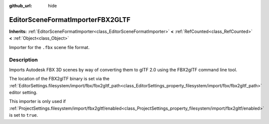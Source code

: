 :github_url: hide

.. DO NOT EDIT THIS FILE!!!
.. Generated automatically from Redot engine sources.
.. Generator: https://github.com/Redot-Engine/redot-engine/tree/master/doc/tools/make_rst.py.
.. XML source: https://github.com/Redot-Engine/redot-engine/tree/master/modules/fbx/doc_classes/EditorSceneFormatImporterFBX2GLTF.xml.

.. _class_EditorSceneFormatImporterFBX2GLTF:

EditorSceneFormatImporterFBX2GLTF
=================================

**Inherits:** :ref:`EditorSceneFormatImporter<class_EditorSceneFormatImporter>` **<** :ref:`RefCounted<class_RefCounted>` **<** :ref:`Object<class_Object>`

Importer for the ``.fbx`` scene file format.

.. rst-class:: classref-introduction-group

Description
-----------

Imports Autodesk FBX 3D scenes by way of converting them to glTF 2.0 using the FBX2glTF command line tool.

The location of the FBX2glTF binary is set via the :ref:`EditorSettings.filesystem/import/fbx/fbx2gltf_path<class_EditorSettings_property_filesystem/import/fbx/fbx2gltf_path>` editor setting.

This importer is only used if :ref:`ProjectSettings.filesystem/import/fbx2gltf/enabled<class_ProjectSettings_property_filesystem/import/fbx2gltf/enabled>` is set to ``true``.

.. |virtual| replace:: :abbr:`virtual (This method should typically be overridden by the user to have any effect.)`
.. |const| replace:: :abbr:`const (This method has no side effects. It doesn't modify any of the instance's member variables.)`
.. |vararg| replace:: :abbr:`vararg (This method accepts any number of arguments after the ones described here.)`
.. |constructor| replace:: :abbr:`constructor (This method is used to construct a type.)`
.. |static| replace:: :abbr:`static (This method doesn't need an instance to be called, so it can be called directly using the class name.)`
.. |operator| replace:: :abbr:`operator (This method describes a valid operator to use with this type as left-hand operand.)`
.. |bitfield| replace:: :abbr:`BitField (This value is an integer composed as a bitmask of the following flags.)`
.. |void| replace:: :abbr:`void (No return value.)`
